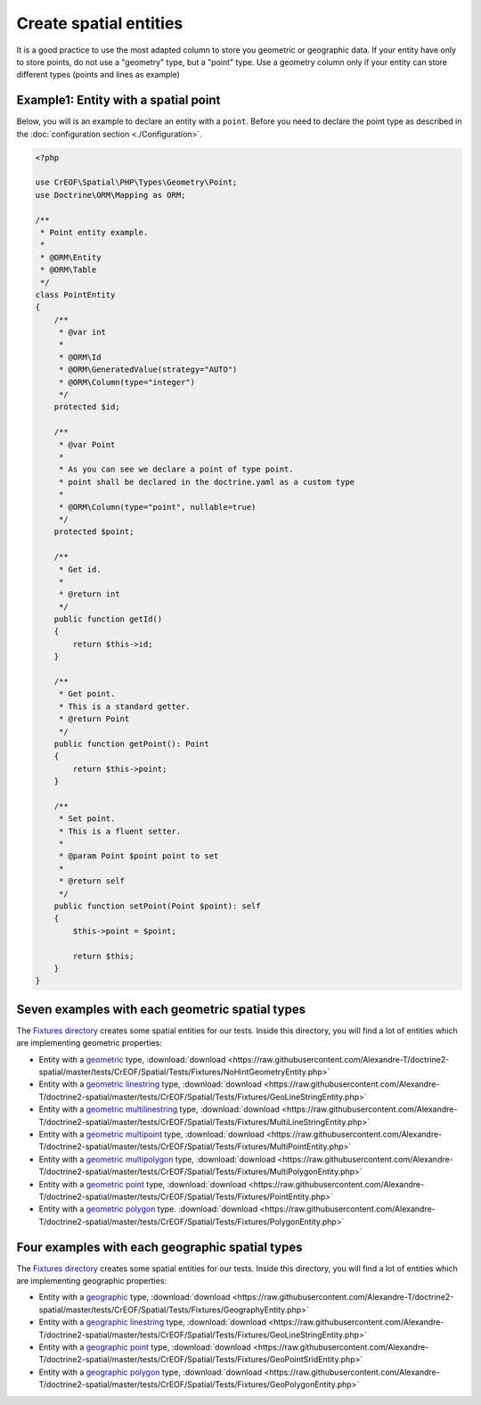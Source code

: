 Create spatial entities
=======================

It is a good practice to use the most adapted column to store you geometric or geographic data.
If your entity have only to store points, do not use a "geometry" type, but a "point" type.
Use a geometry column only if your entity can store different types (points and lines as example)

Example1: Entity with a spatial point
-------------------------------------

Below, you will is an example to declare an entity with a ``point``. Before you need to declare the point type as
described in the :doc:`configuration section <./Configuration>`.

.. code-block:: php

    <?php

    use CrEOF\Spatial\PHP\Types\Geometry\Point;
    use Doctrine\ORM\Mapping as ORM;

    /**
     * Point entity example.
     *
     * @ORM\Entity
     * @ORM\Table
     */
    class PointEntity
    {
        /**
         * @var int
         *
         * @ORM\Id
         * @ORM\GeneratedValue(strategy="AUTO")
         * @ORM\Column(type="integer")
         */
        protected $id;

        /**
         * @var Point
         *
         * As you can see we declare a point of type point.
         * point shall be declared in the doctrine.yaml as a custom type
         *
         * @ORM\Column(type="point", nullable=true)
         */
        protected $point;

        /**
         * Get id.
         *
         * @return int
         */
        public function getId()
        {
            return $this->id;
        }

        /**
         * Get point.
         * This is a standard getter.
         * @return Point
         */
        public function getPoint(): Point
        {
            return $this->point;
        }

        /**
         * Set point.
         * This is a fluent setter.
         *
         * @param Point $point point to set
         *
         * @return self
         */
        public function setPoint(Point $point): self
        {
            $this->point = $point;

            return $this;
        }
    }

Seven examples with each geometric spatial types
---------------------------------------------------------------

The `Fixtures directory`_ creates some spatial entities for our tests. Inside this directory, you will find a lot of 
entities which are implementing geometric properties:

* Entity with a `geometric`_ type, :download:`download <https://raw.githubusercontent.com/Alexandre-T/doctrine2-spatial/master/tests/CrEOF/Spatial/Tests/Fixtures/NoHintGeometryEntity.php>`
* Entity with a `geometric linestring`_ type, :download:`download <https://raw.githubusercontent.com/Alexandre-T/doctrine2-spatial/master/tests/CrEOF/Spatial/Tests/Fixtures/GeoLineStringEntity.php>`
* Entity with a `geometric multilinestring`_  type, :download:`download <https://raw.githubusercontent.com/Alexandre-T/doctrine2-spatial/master/tests/CrEOF/Spatial/Tests/Fixtures/MultiLineStringEntity.php>`
* Entity with a `geometric multipoint`_  type, :download:`download <https://raw.githubusercontent.com/Alexandre-T/doctrine2-spatial/master/tests/CrEOF/Spatial/Tests/Fixtures/MultiPointEntity.php>`
* Entity with a `geometric multipolygon`_ type, :download:`download <https://raw.githubusercontent.com/Alexandre-T/doctrine2-spatial/master/tests/CrEOF/Spatial/Tests/Fixtures/MultiPolygonEntity.php>`
* Entity with a `geometric point`_ type, :download:`download <https://raw.githubusercontent.com/Alexandre-T/doctrine2-spatial/master/tests/CrEOF/Spatial/Tests/Fixtures/PointEntity.php>`
* Entity with a `geometric polygon`_ type. :download:`download <https://raw.githubusercontent.com/Alexandre-T/doctrine2-spatial/master/tests/CrEOF/Spatial/Tests/Fixtures/PolygonEntity.php>`

Four examples with each geographic spatial types
---------------------------------------------------------------

The `Fixtures directory`_ creates some spatial entities for our tests. Inside this directory, you will find a lot of
entities which are implementing geographic properties:

* Entity with a `geographic`_ type, :download:`download <https://raw.githubusercontent.com/Alexandre-T/doctrine2-spatial/master/tests/CrEOF/Spatial/Tests/Fixtures/GeographyEntity.php>`
* Entity with a `geographic linestring`_ type, :download:`download <https://raw.githubusercontent.com/Alexandre-T/doctrine2-spatial/master/tests/CrEOF/Spatial/Tests/Fixtures/GeoLineStringEntity.php>`
* Entity with a `geographic point`_  type, :download:`download <https://raw.githubusercontent.com/Alexandre-T/doctrine2-spatial/master/tests/CrEOF/Spatial/Tests/Fixtures/GeoPointSridEntity.php>`
* Entity with a `geographic polygon`_  type, :download:`download <https://raw.githubusercontent.com/Alexandre-T/doctrine2-spatial/master/tests/CrEOF/Spatial/Tests/Fixtures/GeoPolygonEntity.php>`

.. _Fixtures directory: https://github.com/Alexandre-T/doctrine2-spatial/tree/master/tests/CrEOF/Spatial/Tests/Fixtures
.. _geographic: https://github.com/Alexandre-T/doctrine2-spatial/tree/master/tests/CrEOF/Spatial/Tests/Fixtures/GeographyEntity.php
.. _geographic linestring: https://github.com/Alexandre-T/doctrine2-spatial/tree/master/tests/CrEOF/Spatial/Tests/Fixtures/GeoLineStringEntity.php
.. _geographic point: https://github.com/Alexandre-T/doctrine2-spatial/tree/master/tests/CrEOF/Spatial/Tests/Fixtures/GeoPointSridEntity.php
.. _geographic polygon: https://github.com/Alexandre-T/doctrine2-spatial/tree/master/tests/CrEOF/Spatial/Tests/Fixtures/GeoPolygonEntity.php
.. _geometric: https://github.com/Alexandre-T/doctrine2-spatial/tree/master/tests/CrEOF/Spatial/Tests/Fixtures/NoHintGeometryEntity.php
.. _geometric linestring: https://github.com/Alexandre-T/doctrine2-spatial/tree/master/tests/CrEOF/Spatial/Tests/Fixtures/GeoLineStringEntity.php
.. _geometric multilinestring: https://github.com/Alexandre-T/doctrine2-spatial/tree/master/tests/CrEOF/Spatial/Tests/Fixtures/MultiLineStringEntity.php
.. _geometric multipoint: https://github.com/Alexandre-T/doctrine2-spatial/tree/master/tests/CrEOF/Spatial/Tests/Fixtures/MultiPointEntity.php
.. _geometric multipolygon: https://github.com/Alexandre-T/doctrine2-spatial/tree/master/tests/CrEOF/Spatial/Tests/Fixtures/MultiPolygonEntity.php
.. _geometric point: https://github.com/Alexandre-T/doctrine2-spatial/tree/master/tests/CrEOF/Spatial/Tests/Fixtures/PointEntity.php
.. _geometric polygon: https://github.com/Alexandre-T/doctrine2-spatial/tree/master/tests/CrEOF/Spatial/Tests/Fixtures/PolygonEntity.php
